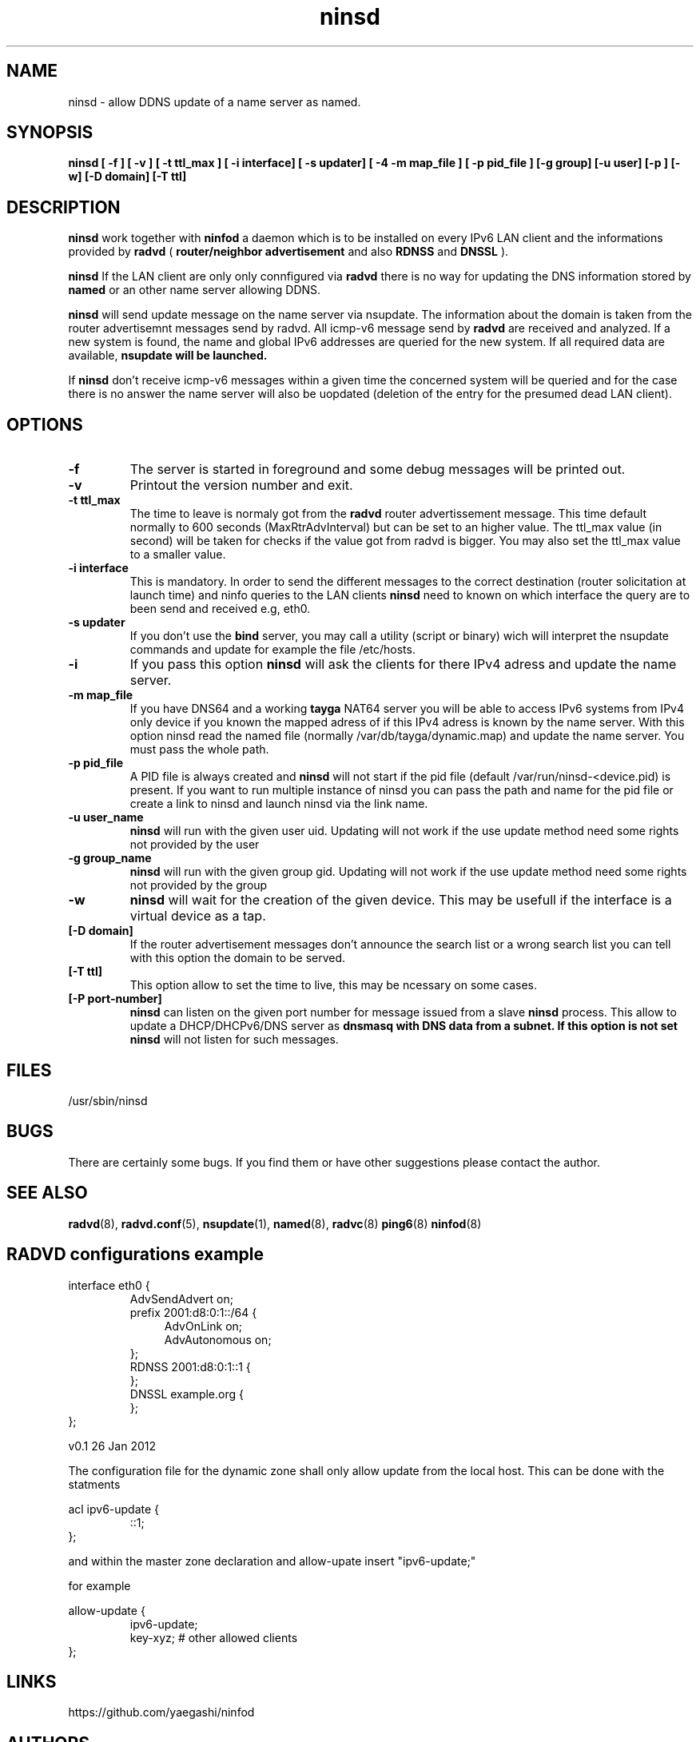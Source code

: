 .\"
.\"
.\"   Authors:
.\"    Jean-Jacques Sarton		<jj.sarton@t-onlime.de>	 
.\"
.\"   This software is Copyright 1996 by the above mentioned author(s), 
.\"   All Rights Reserved.
.\"
.\"   The license which is distributed with this software in the file COPYRIGHT
.\"   applies to this software.
.\"
.\"
.\"
.TH ninsd 8 "26 Jan 2012" "v0.1" ""
.SH NAME
ninsd \- allow DDNS update of a name server as named.
.SH SYNOPSIS
.B ninsd
.B "[ \-f ] [ \-v ] [ \-t ttl_max ] [ \-i interface] [ \-s updater] [ \-4 \| \-m map_file ] [ \-p pid_file ] [\-g group] [\-u user] [\-p ] [\-w] [\-D domain] [\-T ttl]"

.SH DESCRIPTION
.B ninsd
work together with
.B ninfod
a daemon which is to be installed on every IPv6 LAN client
and the informations provided by
.B radvd
(
.B router/neighbor advertisement
and also
.B RDNSS
and
.B DNSSL
).

.B ninsd
If the LAN client are only only connfigured via
.B radvd
there is no way for updating the DNS information stored by
.B named
or an other name server allowing DDNS.

.B ninsd
will send update message on the name server via nsupdate.
The information about the domain is taken from the router
advertisemnt messages send by radvd. All icmp-v6 message
send by
.B
radvd
are received and analyzed. If a new system is found, the
name and global IPv6 addresses are queried for the new
system. If all required data are available,
.B
nsupdate will be launched.

If
.B ninsd
don't receive icmp-v6 messages within a given time the
concerned system will be queried and for the case there
is no answer the name server will also be uopdated
(deletion of the entry for the presumed dead LAN client).

.SH OPTIONS
 
.TP
.BR "\-f"
The server is started in foreground and some debug messages will be printed
out.

.TP
.BR "\-v"
Printout the version number and exit.

.TP
.BR "\-t ttl_max"
The time to leave is normaly got from the
.B radvd
router advertissement message. This time default normally
to 600 seconds (MaxRtrAdvInterval) but can be set to an higher
value. The ttl_max value (in second) will be taken for checks
if the value got from radvd is bigger. You may also set the
ttl_max value to a smaller value.

.TP
.BR "\-i interface"
This is mandatory. In order to send the different messages
to the correct destination (router solicitation at launch time)
and ninfo queries to the LAN clients
.B ninsd
need to known on which interface the query are to been send
and received e.g, eth0.

.TP
.BR "\-s updater"
If you don't use the
.B bind
server, you may call a utility (script or binary) wich will
interpret the nsupdate commands and update for example the
file /etc/hosts.

.TP
.BR "\-i"
If you pass this option
.B ninsd
will ask the clients for there IPv4 adress and update
the name server.

.TP
.BR "\-m map_file"
If you have DNS64 and a working
.B tayga
NAT64 server you will be able to access IPv6 systems from
IPv4 only device if you known the mapped adress of if this
IPv4 adress is known by the name server. With this option
ninsd read the named file (normally /var/db/tayga/dynamic.map)
and update the name server. You must pass the whole path.

.TP
.BR "\-p pid_file"
A PID file is always created and
.B ninsd
will not start if the pid file (default /var/run/ninsd-<device.pid) is present.
If you want to run multiple instance of ninsd you can pass the
path and name for the pid file or create a link to ninsd and
launch ninsd via the link name.

.TP
.BR "\-u user_name"
.B ninsd
will run with the given user uid. Updating will not work if the
use update method need some rights not provided by the user

.TP
.BR "\-g group_name"
.B ninsd
will run with the given group gid. Updating will not work if the
use update method need some rights not provided by the group

.TP
.BR "\-w"
.B ninsd
will wait for the creation of the given device. This may be
usefull if the interface is a virtual device as a tap.

.TP
.BR "[\-D domain]"
If the router advertisement messages don't announce the search list
or a wrong search list you can tell with this option the domain to be
served.

.TP
.BR "[\-T ttl]"
This option allow to set the time to live, this may be ncessary on
some cases.

.TP
.BR "[\-P port-number]"
.BR ninsd
can listen on the given port number for message issued from a slave
.B ninsd
process. This allow to update a DHCP/DHCPv6/DNS server as
.B dnsmasq with DNS data from a subnet. If this option is not set
.B ninsd
will not listen for such messages.

.SH FILES

.nf
/usr/sbin/ninsd
.fi
.SH BUGS

There are certainly some bugs. If you find them or have other
suggestions please contact the author.

.SH "SEE ALSO"

.BR radvd (8),
.BR radvd.conf (5),
.BR nsupdate (1),
.BR named (8),
.BR radvc (8)
.BR ping6 (8)
.BR ninfod (8)

.SH RADVD configurations example
.P
.PD 0
interface eth0 {
.P
.IP
AdvSendAdvert on;
.P
.IP
prefix 2001:d8:0:1::/64 {
.P
.TP 4
.IP
AdvOnLink on;
.P
.TP 4
.IP 
AdvAutonomous on;
.P
.IP
};
.P
.IP
RDNSS 2001:d8:0:1::1 {
.P
.IP
};
.P
.IP
DNSSL example.org {
.P
.IP
};
.P
};
.PD

.BT NAMED configuration
The configuration file for the dynamic zone shall only
allow update from the local host. This can be done with
the statments
.P
.PD 0
acl ipv6-update {
.P
.IP
::1;
.P
};
.PD
.P
and within the master zone declaration and 
allow-upate insert "ipv6-update;"
.P
for example
.P
.PD 0
allow-update {
.P
.IP
ipv6-update;
.P
.IP
key-xyz; # other allowed clients
.P
};

.SH "LINKS"
https://github.com/yaegashi/ninfod

.SH AUTHORS

.nf
Jean-Jacques Sarton <jj.sarton@t-online.de>
.fi
